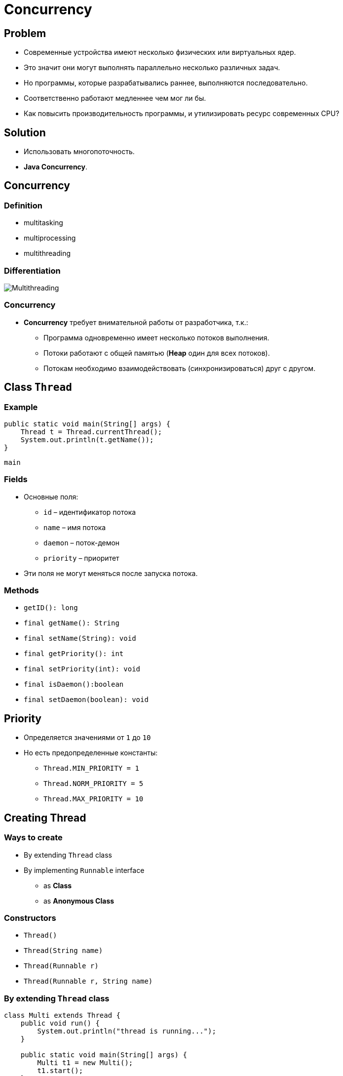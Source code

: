 = Concurrency
:imagesdir: ../../assets/img/java/core/concurrency/

== Problem

[.step]
* Современные устройства имеют несколько физических или виртуальных ядер.
* Это значит они могут выполнять параллельно несколько различных задач.
* Но программы, которые разрабатывались раннее, выполняются последовательно.
* Соответственно работают медленнее чем мог ли бы.
* Как повысить производительность программы, и утилизировать ресурс современных CPU?

== Solution

[.step]
* Использовать многопоточность.
* *Java Concurrency*.

== Concurrency

=== Definition

[.step]
* multitasking
* multiprocessing
* multithreading

=== Differentiation

[.fragment]
image::multithreading.png[Multithreading]

=== Concurrency

[.step]
* *Concurrency* требует внимательной работы от разработчика, т.к.:
[.step]
** Программа одновременно имеет несколько потоков выполнения.
** Потоки работают с общей памятью (*Heap* один для всех потоков).
** Потокам необходимо взаимодействовать (синхронизироваться) друг с другом.

== Class `Thread`

=== Example

[.fragment]
[source,java]
----
public static void main(String[] args) {
    Thread t = Thread.currentThread();
    System.out.println(t.getName());
}
----

[.fragment]
----
main
----

=== Fields

[.step]
* Основные поля:
[.step]
** `id` – идентификатор потока
** `name` – имя потока
** `daemon` – поток-демон
** `priority` – приоритет
* Эти поля не могут меняться после запуска потока.

=== Methods

[.step]
* `getID(): long`
* `final getName(): String`
* `final setName(String): void`
* `final getPriority(): int`
* `final setPriority(int): void`
* `final isDaemon():boolean`
* `final setDaemon(boolean): void`

== Priority

[.step]
* Определяется значениями от `1` до `10`
* Но есть предопределенные константы:
[.step]
** `Thread.MIN_PRIORITY = 1`
** `Thread.NORM_PRIORITY = 5`
** `Thread.MAX_PRIORITY = 10`

== Creating Thread

=== Ways to create

[.step]
* By extending `Thread` class
* By implementing `Runnable` interface
[.step]
** as *Class*
** as *Anonymous Class*

=== Constructors

[.step]
* `Thread()`
* `Thread(String name)`
* `Thread(Runnable r)`
* `Thread(Runnable r, String name)`


=== By extending `Thread` class

[.fragment]
[source,java]
----
class Multi extends Thread {
    public void run() {
        System.out.println("thread is running...");
    }

    public static void main(String[] args) {
        Multi t1 = new Multi();
        t1.start();
    }
}
----

=== Implementing Runnable interface

[.fragment]
[source,java]
----
class Multi3 implements Runnable {
    public void run() {
        System.out.println("thread is running...");
    }

    public static void main(String[] args) {
        Multi3 m1 = new Multi3();
        Thread t1 = new Thread(m1);
        t1.start();
    }
}
----

=== Methods

[.step]
* `static currentThread(): Thread`
* `final isAlive(): boolean`
* `isInterrupted(): boolean`
* `getState(): Thread.State`
* `static interrupted(): boolean`
* `final join(): void`
* `static holdsLock(Object о): boolean`

=== Methods

[.step]
* `run(): void`
* `start(): void`
* `interrupt(): void`
* `static yield(): void`
* `static sleep(long): void`

== Thread Lifecycle

=== Thread Lifecycle

[.fragment]
image::thread-lifecycle.jpeg[Thread lifecycle]

=== Tread state

[.fragment]
[options="headers"]
|===
|`getState()`|`isAlive()`
|`NEW`|`false`
|`RUNNABLE`|`true`
|`BLOCKED`|`true`
|`WAITING`|`true`
|`TIMED_WAITING`|`true`
|`TERMINATED`|`false`

|===

=== Thread Lifecycle

[.fragment]
image::thread-lifecycle.jpeg[Thread lifecycle]

=== Thread Lifecycle

[.step]
* `yield()` – передать ресурс CPU другому потоку
* Методы в процессе выполнения бросаются `InterruptedException`

=== Thread Lifecycle

[.fragment]
image::thread-lifecycle.jpeg[Thread lifecycle]

=== Thread Lifecycle

[.step]
* Перевести поток в состояние `WAITING` (ожидающий):
[.step]
** `wait()`
** `join()` – ожидать до завершения потока

=== Thread Lifecycle

[.fragment]
image::thread-lifecycle.jpeg[Thread lifecycle]

=== Thread Lifecycle

[.step]
* Вернуть работоспособность потоку:
[.step]
** `notify()`
** `notifyAll()`

=== Thread Lifecycle

[.fragment]
image::thread-lifecycle.jpeg[Thread lifecycle]

=== Thread Lifecycle

[.step]
* Перевести поток в состояние `TIMED_WAITING` (ожидающий по времени):
[.step]
** `wait(long millis)`
** `sleep(long millis)`
** `join(long millis)` – ожидать до завершения или истечения `millis` миллисекунд

=== Thread Lifecycle

[.fragment]
image::thread-lifecycle.jpeg[Thread lifecycle]

=== Thread Lifecycle

[.step]
* Перевести поток в состояние `TERMINATED` (завершенный):
[.step]
* `interrupt()` – выполняется только для работоспособного потока
* метод `run()` завершил выполнение
* метод `run()` завершает свою работу по какому-то условию (или работает бесконечно)

== Локальная память для потока

=== Локальная память для потока

[.step]
* Класс `java.lang.ThreadLocal<T>` используется для хранения переменных, которые должны быть доступны для ТОЛЬКО для текущего потока.
* Имеет методы:
[.step]
** `get(): T`
** `set(T): void`
** `remove(): void`

== Группа потоков

=== Группа потоков

[.step]
* *Группа потоков исполнения* - это структура данных, которая управляет состоянием всего ряда потоков исполнения в целом.
* Каждая *группа потоков исполнения* представляется объектом класса `ThreadGroup`.
* *Группа потоков* также может включать в себя другие *группы потоков*.

=== Группа потоков

[.step]
* *Группы потоков* (*thread groups*) улучшают вопросы, связанные с _управляемостью_ и _безопасностью_, а именно:
[.step]
** Можно прервать работу сразу всех потоков группы.
** Установить для них единое максимальное значение приоритета выполнения.
** Наложить ограничения на способность потоков, принадлежащих группе, выполнять те или иные действия.

